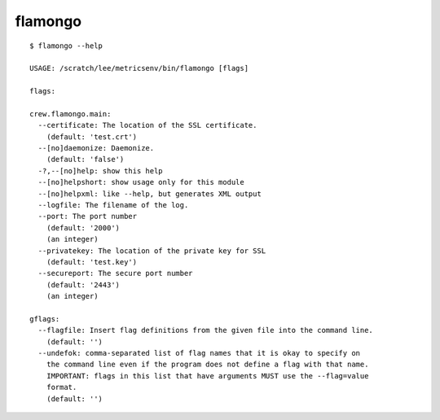 ========
flamongo
========

::

    $ flamongo --help

    USAGE: /scratch/lee/metricsenv/bin/flamongo [flags]

    flags:

    crew.flamongo.main:
      --certificate: The location of the SSL certificate.
        (default: 'test.crt')
      --[no]daemonize: Daemonize.
        (default: 'false')
      -?,--[no]help: show this help
      --[no]helpshort: show usage only for this module
      --[no]helpxml: like --help, but generates XML output
      --logfile: The filename of the log.
      --port: The port number
        (default: '2000')
        (an integer)
      --privatekey: The location of the private key for SSL
        (default: 'test.key')
      --secureport: The secure port number
        (default: '2443')
        (an integer)

    gflags:
      --flagfile: Insert flag definitions from the given file into the command line.
        (default: '')
      --undefok: comma-separated list of flag names that it is okay to specify on
        the command line even if the program does not define a flag with that name.
        IMPORTANT: flags in this list that have arguments MUST use the --flag=value
        format.
        (default: '')
